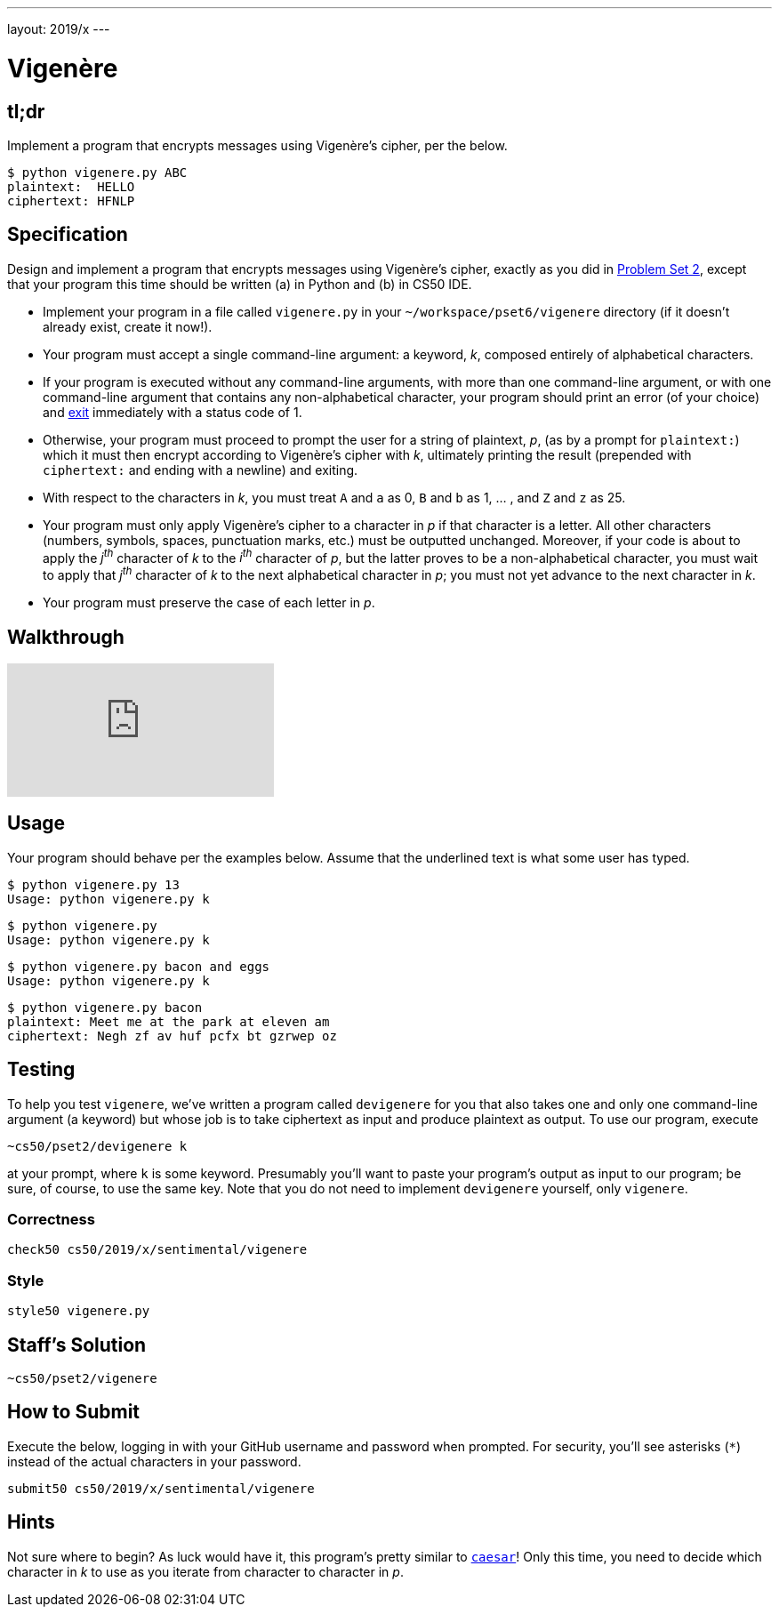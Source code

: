 ---
layout: 2019/x
---

= Vigenère

== tl;dr

Implement a program that encrypts messages using Vigenère's cipher, per the below.

[source,subs=quotes]
----
$ [underline]#python vigenere.py ABC#
plaintext:  [underline]#HELLO#
ciphertext: HFNLP
----

== Specification

Design and implement a program that encrypts messages using Vigenère's cipher, exactly as you did in link:https://lab.cs50.io/cs50/labs/2019/x/vigenere/[Problem Set 2], except that your program this time should be written (a) in Python and (b) in CS50 IDE.

* Implement your program in a file called `vigenere.py` in your `~/workspace/pset6/vigenere` directory (if it doesn't already exist, create it now!).
* Your program must accept a single command-line argument: a keyword, _k_, composed entirely of alphabetical characters.
* If your program is executed without any command-line arguments, with more than one command-line argument, or with one command-line argument that contains any non-alphabetical character, your program should print an error (of your choice) and link:https://docs.python.org/3/library/sys.html#sys.exit[exit] immediately with a status code of 1.
* Otherwise, your program must proceed to prompt the user for a string of plaintext, _p_, (as by a prompt for `plaintext:`) which it must then encrypt according to Vigenère's cipher with _k_, ultimately printing the result (prepended with `ciphertext:` and ending with a newline) and exiting.
* With respect to the characters in _k_, you must treat `A` and `a` as 0, `B` and `b` as 1, ... , and `Z` and `z` as 25.
* Your program must only apply Vigenère's cipher to a character in _p_ if that character is a letter. All other characters (numbers, symbols, spaces, punctuation marks, etc.) must be outputted unchanged. Moreover, if your code is about to apply the _j^th^_ character of _k_ to the _i^th^_ character of _p_, but the latter proves to be a non-alphabetical character, you must wait to apply that _j^th^_ character of _k_ to the next alphabetical character in _p_; you must not yet advance to the next character in _k_.
* Your program must preserve the case of each letter in _p_.

== Walkthrough

video::n4gcWaHKhoU[youtube]

== Usage

Your program should behave per the examples below. Assume that the underlined text is what some user has typed.

[source,subs=quotes]
----
$ [underline]#python vigenere.py 13#
Usage: python vigenere.py k
----

[source,subs=quotes]
----
$ [underline]#python vigenere.py#
Usage: python vigenere.py k
----

[source,subs=quotes]
----
$ [underline]#python vigenere.py bacon and eggs#
Usage: python vigenere.py k
----

[source,subs=quotes]
----
$ [underline]#python vigenere.py bacon#
plaintext: [underline]#Meet me at the park at eleven am#
ciphertext: Negh zf av huf pcfx bt gzrwep oz
----

== Testing

To help you test `vigenere`, we've written a program called `devigenere` for you that also takes one and only one command-line argument (a keyword) but whose job is to take ciphertext as input and produce plaintext as output. To use our program, execute

[source]
----
~cs50/pset2/devigenere k
----

at your prompt, where `k` is some keyword. Presumably you'll want to paste your program's output as input to our program; be sure, of course, to use the same key. Note that you do not need to implement `devigenere` yourself, only `vigenere`.

=== Correctness

[source]
----
check50 cs50/2019/x/sentimental/vigenere
----

=== Style

[source]
----
style50 vigenere.py
----

== Staff's Solution

[source]
----
~cs50/pset2/vigenere
----

== How to Submit

Execute the below, logging in with your GitHub username and password when prompted. For security, you'll see asterisks (`*`) instead of the actual characters in your password.

```
submit50 cs50/2019/x/sentimental/vigenere
```

== Hints

Not sure where to begin? As luck would have it, this program's pretty similar to link:../caesar/caesar.html[`caesar`]! Only this time, you need to decide which character in _k_ to use as you iterate from character to character in _p_.
